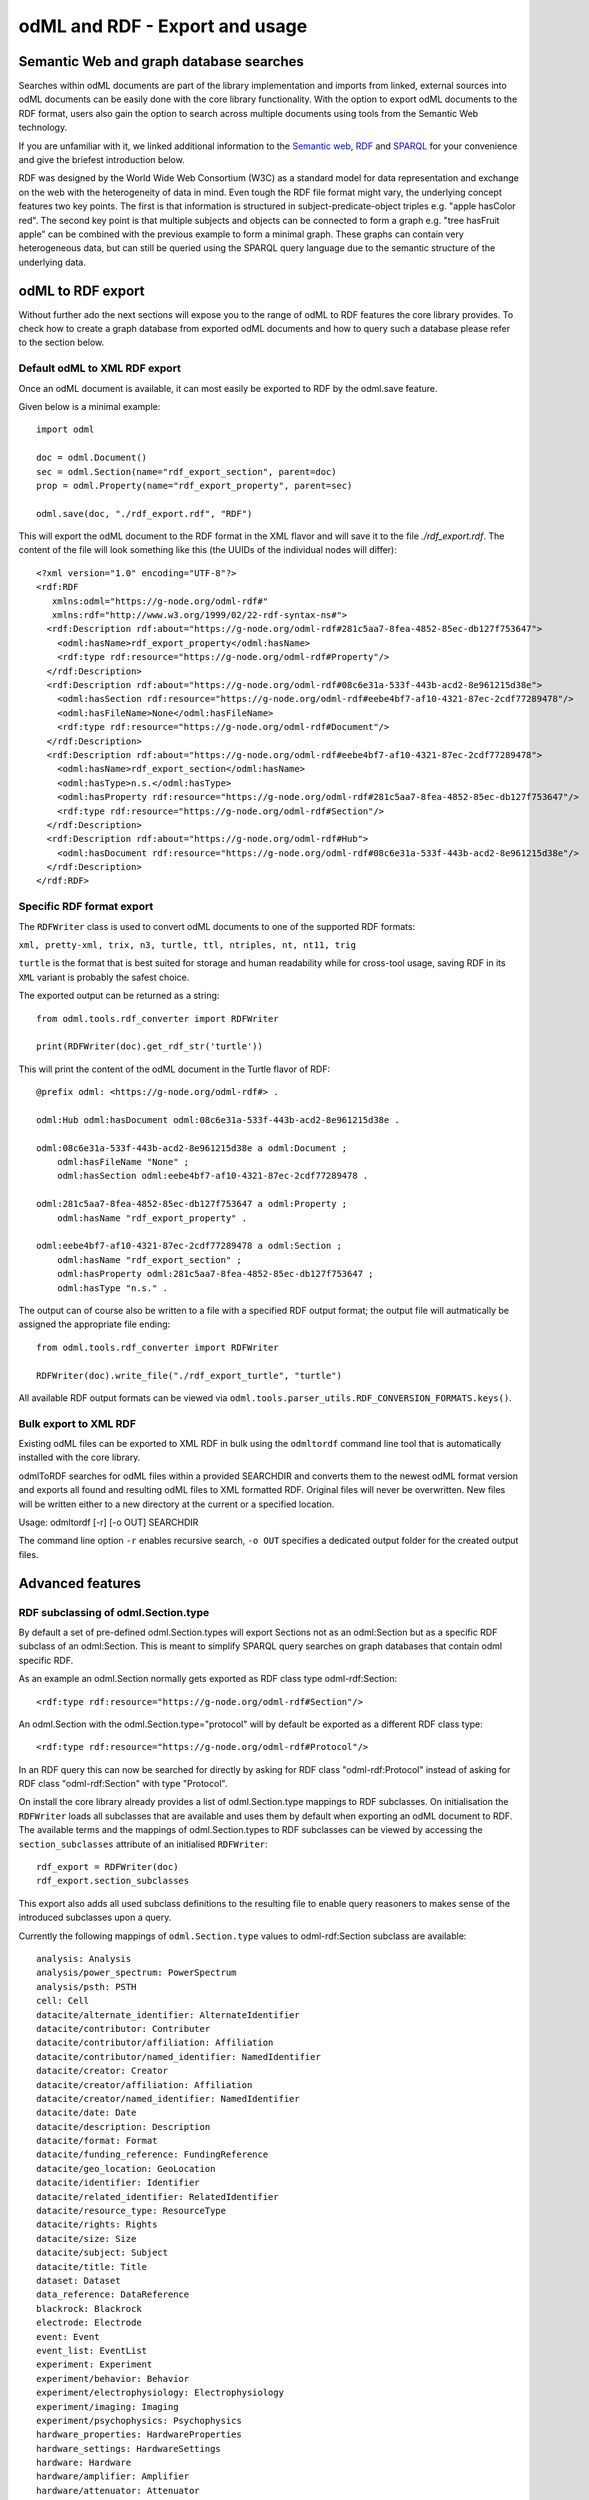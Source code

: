 ===============================
odML and RDF - Export and usage
===============================

Semantic Web and graph database searches
========================================

Searches within odML documents are part of the library implementation and imports from linked, external sources into odML documents can be easily done with the core library functionality.
With the option to export odML documents to the RDF format, users also gain the option to search across multiple documents using tools from the Semantic Web technology.

If you are unfamiliar with it, we linked additional information to the `Semantic web <https://www.w3.org/standards/semanticweb>`_, `RDF <https://www.w3.org/TR/rdf11-concepts>`_ and `SPARQL <https://www.w3.org/TR/sparql11-query/>`_ for your convenience and give the briefest introduction below.

RDF was designed by the World Wide Web Consortium (W3C) as a standard model for data representation and exchange on the web with the heterogeneity of data in mind. Even tough the RDF file format might vary, the underlying concept features two key points. The first is that information is structured in subject-predicate-object triples e.g. "apple hasColor red". The second key point is that multiple subjects and objects can be connected to form a graph e.g. "tree hasFruit apple" can be combined with the previous example to form a minimal graph. These graphs can contain very heterogeneous data, but can still be queried using the SPARQL query language due to the semantic structure of the underlying data.

odML to RDF export
==================

Without further ado the next sections will expose you to the range of odML to RDF features the core library provides. To check how to create a graph database from exported odML documents and how to query such a database please refer to the section below.

Default odML to XML RDF export
------------------------------

Once an odML document is available, it can most easily be exported to RDF by the odml.save feature.

Given below is a minimal example::

    import odml

    doc = odml.Document()
    sec = odml.Section(name="rdf_export_section", parent=doc)
    prop = odml.Property(name="rdf_export_property", parent=sec)

    odml.save(doc, "./rdf_export.rdf", "RDF")

This will export the odML document to the RDF format in the XML flavor and will save it to the file `./rdf_export.rdf`.
The content of the file will look something like this (the UUIDs of the individual nodes will differ)::

    <?xml version="1.0" encoding="UTF-8"?>
    <rdf:RDF
       xmlns:odml="https://g-node.org/odml-rdf#"
       xmlns:rdf="http://www.w3.org/1999/02/22-rdf-syntax-ns#">
      <rdf:Description rdf:about="https://g-node.org/odml-rdf#281c5aa7-8fea-4852-85ec-db127f753647">
        <odml:hasName>rdf_export_property</odml:hasName>
        <rdf:type rdf:resource="https://g-node.org/odml-rdf#Property"/>
      </rdf:Description>
      <rdf:Description rdf:about="https://g-node.org/odml-rdf#08c6e31a-533f-443b-acd2-8e961215d38e">
        <odml:hasSection rdf:resource="https://g-node.org/odml-rdf#eebe4bf7-af10-4321-87ec-2cdf77289478"/>
        <odml:hasFileName>None</odml:hasFileName>
        <rdf:type rdf:resource="https://g-node.org/odml-rdf#Document"/>
      </rdf:Description>
      <rdf:Description rdf:about="https://g-node.org/odml-rdf#eebe4bf7-af10-4321-87ec-2cdf77289478">
        <odml:hasName>rdf_export_section</odml:hasName>
        <odml:hasType>n.s.</odml:hasType>
        <odml:hasProperty rdf:resource="https://g-node.org/odml-rdf#281c5aa7-8fea-4852-85ec-db127f753647"/>
        <rdf:type rdf:resource="https://g-node.org/odml-rdf#Section"/>
      </rdf:Description>
      <rdf:Description rdf:about="https://g-node.org/odml-rdf#Hub">
        <odml:hasDocument rdf:resource="https://g-node.org/odml-rdf#08c6e31a-533f-443b-acd2-8e961215d38e"/>
      </rdf:Description>
    </rdf:RDF>


Specific RDF format export
--------------------------

The ``RDFWriter`` class is used to convert odML documents to one of the supported RDF formats:

``xml, pretty-xml, trix, n3, turtle, ttl, ntriples, nt, nt11, trig``

``turtle`` is the format that is best suited for storage and human readability while for cross-tool usage, saving RDF in its ``XML`` variant is probably the safest choice.

The exported output can be returned as a string::

    from odml.tools.rdf_converter import RDFWriter

    print(RDFWriter(doc).get_rdf_str('turtle'))

This will print the content of the odML document in the Turtle flavor of RDF::

    @prefix odml: <https://g-node.org/odml-rdf#> .

    odml:Hub odml:hasDocument odml:08c6e31a-533f-443b-acd2-8e961215d38e .

    odml:08c6e31a-533f-443b-acd2-8e961215d38e a odml:Document ;
        odml:hasFileName "None" ;
        odml:hasSection odml:eebe4bf7-af10-4321-87ec-2cdf77289478 .

    odml:281c5aa7-8fea-4852-85ec-db127f753647 a odml:Property ;
        odml:hasName "rdf_export_property" .

    odml:eebe4bf7-af10-4321-87ec-2cdf77289478 a odml:Section ;
        odml:hasName "rdf_export_section" ;
        odml:hasProperty odml:281c5aa7-8fea-4852-85ec-db127f753647 ;
        odml:hasType "n.s." .

The output can of course also be written to a file with a specified RDF output format; the output file will autmatically be assigned the appropriate file ending::

    from odml.tools.rdf_converter import RDFWriter

    RDFWriter(doc).write_file("./rdf_export_turtle", "turtle")

All available RDF output formats can be viewed via ``odml.tools.parser_utils.RDF_CONVERSION_FORMATS.keys()``.

Bulk export to XML RDF
----------------------

Existing odML files can be exported to XML RDF in bulk using the ``odmltordf`` command line tool that is automatically installed with the core library.

odmlToRDF searches for odML files within a provided SEARCHDIR and converts them to the newest odML format version and exports all found and resulting odML files to XML formatted RDF. Original files will never be overwritten. New files will be written either to a new directory at the current or a specified location.

Usage: odmltordf [-r] [-o OUT] SEARCHDIR

The command line option ``-r`` enables recursive search, ``-o OUT`` specifies a dedicated output folder for the created output files.


Advanced features
=================

RDF subclassing of odml.Section.type
------------------------------------

By default a set of pre-defined odml.Section.types will export Sections not as an odml:Section but as a specific RDF subclass of an odml:Section. This is meant to simplify SPARQL query searches on graph databases that contain odml specific RDF.

As an example an odml.Section normally gets exported as RDF class type odml-rdf:Section::

    <rdf:type rdf:resource="https://g-node.org/odml-rdf#Section"/>

An odml.Section with the odml.Section.type="protocol" will by default be exported as a different RDF class type::

    <rdf:type rdf:resource="https://g-node.org/odml-rdf#Protocol"/>

In an RDF query this can now be searched for directly by asking for RDF class "odml-rdf:Protocol" instead of asking for RDF class "odml-rdf:Section" with type "Protocol".

On install the core library already provides a list of odml.Section.type mappings to RDF subclasses. On initialisation the ``RDFWriter`` loads all subclasses that are available and uses them by default when exporting an odML document to RDF. The available terms and the mappings of odml.Section.types to RDF subclasses can be viewed by accessing the ``section_subclasses`` attribute of an initialised ``RDFWriter``::

    rdf_export = RDFWriter(doc)
    rdf_export.section_subclasses

This export also adds all used subclass definitions to the resulting file to enable query reasoners to makes sense of the introduced subclasses upon a query.

Currently the following mappings of ``odml.Section.type`` values to odml-rdf:Section subclass are available::

    analysis: Analysis
    analysis/power_spectrum: PowerSpectrum
    analysis/psth: PSTH
    cell: Cell
    datacite/alternate_identifier: AlternateIdentifier
    datacite/contributor: Contributer
    datacite/contributor/affiliation: Affiliation
    datacite/contributor/named_identifier: NamedIdentifier
    datacite/creator: Creator
    datacite/creator/affiliation: Affiliation
    datacite/creator/named_identifier: NamedIdentifier
    datacite/date: Date
    datacite/description: Description
    datacite/format: Format
    datacite/funding_reference: FundingReference
    datacite/geo_location: GeoLocation
    datacite/identifier: Identifier
    datacite/related_identifier: RelatedIdentifier
    datacite/resource_type: ResourceType
    datacite/rights: Rights
    datacite/size: Size
    datacite/subject: Subject
    datacite/title: Title
    dataset: Dataset
    data_reference: DataReference
    blackrock: Blackrock
    electrode: Electrode
    event: Event
    event_list: EventList
    experiment: Experiment
    experiment/behavior: Behavior
    experiment/electrophysiology: Electrophysiology
    experiment/imaging: Imaging
    experiment/psychophysics: Psychophysics
    hardware_properties: HardwareProperties
    hardware_settings: HardwareSettings
    hardware: Hardware
    hardware/amplifier: Amplifier
    hardware/attenuator: Attenuator
    hardware/camera_objective: CameraObjective
    hardware/daq: DataAcquisition
    hardware/eyetracker: Eyetracker
    hardware/filter: Filter
    hardware/filter_set: Filterset
    hardware/iaq: ImageAcquisition
    hardware/light_source: Lightsource
    hardware/microscope: Microscope
    hardware/microscope_objective: MicroscopeObjective
    hardware/scanner: Scanner
    hardware/stimulus_isolator: StimulusIsolator
    model/lif: LeakyIntegrateAndFire
    model/pif: PerfectIntegrateAndFire
    model/multi_compartment: MultiCompartmentModel
    model/single_compartment: SingleCompartmentModel
    person: Person
    preparation: Preparation
    project: Project
    protocol: Protocol
    recording: Recording
    setup: Setup
    stimulus: Stimulus
    stimulus/dc: DC
    stimulus/gabor: Gabor
    stimulus/grating: Grating
    stimulus/pulse: Pulse
    stimulus/movie: Movie
    stimulus/ramp: Ramp
    stimulus/random_dot: RandomDot
    stimulus/sawtooth: Sawtooth
    stimulus/sine_wave: Sinewave
    stimulus/square_wave: Squarewave
    stimulus/white_noise: Whitenoise
    subject: Subject


Custom RDF subclassing
----------------------

The default list of odml.Section.types can be supplemented or even replaced by custom type to RDF subclass mappings.

All required is to provide a dictionary of the format ``{"odml.Section.type value": "RDF subclass value"}``. Please note that the ``odml.Section.type`` value should be provided lower case, while the ``RDF subclass value`` should be provided upper case::

    custom_class_dict = {"species": "Species", "cell": "Neuron"}
    rdf_export = RDFWriter(doc, custom_subclasses=custom_class_dict)

Please note that entries in a custom subclass dictionary will overwrite entries in the default subclass dictionary.

Disable RDF subclassing
-----------------------
The subclassing feature can be disabled to export all odml.Sections as plain odml-rdf:Sections instead. This might be necessary if for e.g. a graph database is used that does not provide proper SPARQL reasoning and cannot make sense of RDF subclasses::

    rdf_export = RDFWriter(doc, rdf_subclassing=False)


odML RDF graph search
=====================

The following section gives a basic example how multiple odML RDF files can be loaded into a single graph database (a so called "triple store") and how queries can be done to retrieve information from such a database.

Please note, that the `rdflib <https://rdflib.readthedocs.io/en/stable/>`_ library provides just basic implementation of a triple store and query features via SPARQL. To make full use of SPARQL additional RDF reasoning libraries are required. In our case the `owlrl <https://owl-rl.readthedocs.io/en/latest/>`_ library is used to provide proper reasoning and enable searches for the RDF subclassing feature.

The following is a basic example how to load odML RDF documents into a single graph and provide the required to namespace to make the odml specific content of the graph accessible::

    import odml

    file_A = "./rdf_recordings.rdf"
    file_B = "./rdf_protocols.rdf"

    doc_A = odml.Document(author="MS")
    sec_A = odml.Section(name="recording_A", type="paradigm_A", parent=doc_A)
    _ = odml.Property(name="protocol", values="recording_protocol_A", parent=sec_A)
    sec_B = odml.Section(name="recording_B", type="paradigm_A", parent=doc_A)
    _ = odml.Property(name="protocol", values="recording_protocol_B", parent=sec_B)
    _ = odml.Section(name="analysis_A", type="paradigm_A", parent=doc_A)

    odml.save(doc_A, file_A, "RDF")

    doc_B = odml.Document(author="MS")
    _ = odml.Section(name="recording_protocol_A", type="protocol", parent=doc_B)
    _ = odml.Section(name="recording_protocol_B", type="protocol", parent=doc_B)

    odml.save(doc_B, file_B, "RDF")

Please note, that every odML Document exported to RDF has a special ``odml-rdf:Hub`` node at the very root of the document. This node is identical in every exported odML Document and is used as the root Node connecting all individual odML RDF documents into a single graph.

The documents saved above can now be loaded into single graph::

    from rdflib import Graph

    curr_graph = Graph()
    curr_graph.parse(file_A)
    curr_graph.parse(file_B)


The graph is now ready to accept simple SPARQL queries. Queries need the odML RDF namespace though to process the odml specific entries::

    from odml.tools.rdf_converter import ODML_NS

    from rdflib import Namespace, RDF, RDFS
    from rdflib.plugins.sparql import prepareQuery

    # preparing the query namespace
    NAMESPACE_MAP = {"odml": Namespace(ODML_NS), "rdf": RDF, "rdfs": RDFS}

    # preparing a query requesting the name of all sections in the graph
    q_string = "SELECT * WHERE {?s rdf:type odml:Section . ?s odml:hasName ?sec_name .}"
    sec_query = prepareQuery(q_string, initNs=NAMESPACE_MAP)

    for row in curr_graph.query(sec_query):
        print("Section name: '%s'" % row.sec_name)

The query returns::

    Section name: 'recording_A'
    Section name: 'recording_B'
    Section name: 'analysis_A'


This query returns all sections from the first file, since reasoning is not yet enabled. This can be changed by adding reasioning to the query::

    from owlrl import DeductiveClosure, RDFS_Semantics

    DeductiveClosure(RDFS_Semantics).expand(curr_graph)

    for row in curr_graph.query(sec_query):
        print("Section name: '%s'" % row.sec_name)


This query now returns the sections from both files::

    Section name: 'recording_B'
    Section name: 'recording_A'
    Section name: 'recording_protocol_B'
    Section name: 'recording_protocol_A'
    Section name: 'analysis_A'


